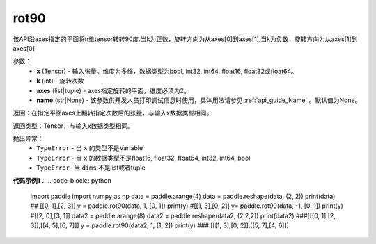 .. _cn_api_tensor_rot90:

rot90
-------------------------------

.. py:function:: paddle.rot90(x, k=1, axes=[0, 1], name=None):



该API沿axes指定的平面将n维tensor转转90度.当k为正数，旋转方向为从axes[0]到axes[1],当k为负数，旋转方向为从axes[1]到axes[0]

参数：
    - **x** (Tensor) - 输入张量。维度为多维，数据类型为bool, int32, int64, float16, float32或float64。
    - **k** (int) - 旋转次数
    - **axes** (list|tuple) - axes指定旋转的平面，维度必须为2。
    - **name** (str|None) - 该参数供开发人员打印调试信息时使用，具体用法请参见 :ref:`api_guide_Name` 。默认值为None。

返回：在指定平面axes上翻转指定次数后的张量，与输入x数据类型相同。

返回类型：Tensor，与输入x数据类型相同。

抛出异常：
    - ``TypeError`` - 当 ``x`` 的类型不是Variable
    - ``TypeError`` - 当 ``x`` 的数据类型不是float16, float32, float64, int32, int64, bool
    - ``TypeError``- 当 ``dims`` 不是list或者tuple

**代码示例1**：
.. code-block:: python
    import paddle
    import numpy as np
    data = paddle.arange(4)
    data = paddle.reshape(data, (2, 2))
    print(data) ## [[0, 1],[2, 3]]
    y = paddle.rot90(data, 1, [0, 1])
    print(y) #[[1, 3],[0, 2]]
    y= paddle.rot90(data, -1, [0, 1])
    print(y) #[[2, 0],[3, 1]]
    data2 = paddle.arange(8)
    data2 = paddle.reshape(data2, (2,2,2))
    print(data2) ###[[[0, 1],[2, 3]],[[4, 5],[6, 7]]]
    y = paddle.rot90(data2, 1, [1, 2])
    print(y)   ### [[[1, 3],[0, 2]],[[5, 7],[4, 6]]]
